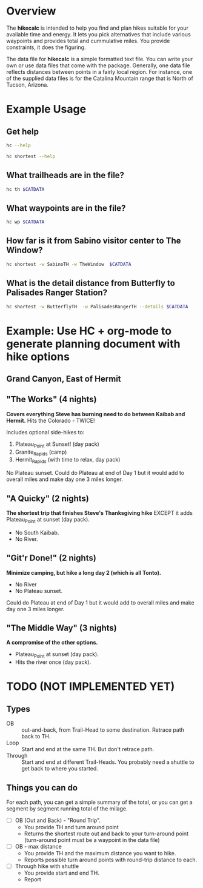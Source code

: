 # global change "hc" => "*hikecalc*"

* COMMENT PRESCRIPT
NOTE: This file includes some org mode src blocks. Some are for using
graphviz to generate figure, some to use SH to run programs described
here to get their usage documentation. To get good export, emacs must
be configured appropriately.

Customize org-bable-load-languages to include: dot, sh

* Overview

The *hikecalc* is intended to help you find and plan hikes suitable for your
available time and energy. It lets you pick alternatives that include
various waypoints and provides total and cummulative miles.  You
provide constraints, it does the figuring.

The data file for *hikecalc* is a simple formatted text file. You can
write your own or use data files that come with the
package. Generally, one data file reflects distances between points in
a fairly local region.  For instance, one of the supplied data files
is for the Catalina Mountain range that is North of Tucson, Arizona.


* Example Usage

#+BEGIN_SRC sh :session hcenv :dir ~/sandbox/hikecalc :exports none :results output
source  hc_env/bin/activate
export CATDATA=~/sandbox/hikecalc/data/catalina.dat
PROJ=`pwd`
#+END_SRC
# RESULTS:

** Get help
#+BEGIN_SRC sh :session hcenv :results output :exports both
hc --help
#+END_SRC

#+BEGIN_SRC sh :session hcenv :results output :exports both
hc shortest --help
#+END_SRC


** What trailheads are in the file?

#+BEGIN_SRC sh :session hcenv  :results output :exports both
hc th $CATDATA
#+END_SRC


** What waypoints are in the file?
#+BEGIN_SRC sh :session hcenv  :results output :exports both
hc wp $CATDATA
#+END_SRC



** How far is it from Sabino visitor center to The Window?
#+BEGIN_SRC sh :session hcenv  :results output :exports both
hc shortest -w SabinoTH -w TheWindow  $CATDATA
#+END_SRC

** What is the detail distance from Butterfly to Palisades Ranger Station?
#+BEGIN_SRC sh :session hcenv  :results output :exports both
hc shortest -w ButterflyTH  -w PalisadesRangerTH --details $CATDATA 
#+END_SRC

* Example: Use HC + org-mode to generate planning document with hike options
** Grand Canyon, East of Hermit
:PROPERTIES:
:EXPORT_FILE_NAME: grand-canyon-hermitoctober
:END:

#+BEGIN_SRC sh :session hcenv :exports none :results output
source ~/sandbox/hikecalc/hc_env/bin/activate
export DATA=~/sandbox/hikecalc/data/grand-canyon.dat
#+END_SRC
#+RESULTS:

** COMMENT Baseline
#+BEGIN_SRC sh :session hcenv :exports both :results output
hc shortest --details -w South_Kaibab_TH -w Hermit_TH $DATA
#+END_SRC
#+RESULTS:

# Use HC with ~/sandbox/hikecalc/data/grand-canyon.dat
** "The Works" (4 nights)
*Covers everything Steve has burning need to do between Kaibab and Hermit.*
Hits the Colorado - TWICE!

Includes optional side-hikes to:
1. Plateau_Point   at Sunset! (day pack)
2. Granite_Rapids  (camp)
3. Hermit_Rapids   (with time to relax, day pack)

No Plateau sunset. Could do Plateau at end of Day 1 but it would add
to overall miles and make day one 3 miles longer.

#+BEGIN_SRC sh :session hcenv :exports results :results output
hc shortest --details -w South_Kaibab_TH -w  Plateau_Point -w Granite_Rapids -w Hermit_Rapids  -w Hermit_TH  \
  -c Indian_Garden_CG Camp1 -c Horn_Creek Camp2 -c Granite_Rapids Camp3 -c Hermit_Creek Camp4 $DATA
#+END_SRC
#+RESULTS:


*** COMMENT OBSOLETE
> hc shortest --details -w South_Kaibab_TH -w Indian_Garden_CG -w  Plateau_Point -w Horn_Creek -w Granite_Rapids -w Hermit_Rapids -w Hermit_Creek  -w Hermit_TH  -c Indian_Garden_CG -c Horn_Creek -c Granite_Rapids -c Hermit_Creek $DATA

: The shortest distance from "South_Kaibab_TH" to "Hermit_TH" is 39.0 miles via:
:     0.0   0.0  South_Kaibab_TH	Start
:     1.5   1.5  Cedar_Ridge	
:     1.5   3.0  Skeleton_Point	
:     1.4   4.4  Tipoff	
:     4.4   8.8  Indian_Garden_CG	Camp 1
:     0.7   0.7  Plateau_Point_JCT	
:     0.8   1.5  Plateau_Point	
:     0.8   2.3  Plateau_Point_JCT	
:     1.8   4.1  Horn_Creek	Camp 2
:     4.8   4.8  Salt_Creek	
:     2.1   6.9  Cedar_Spring	
:     1.3   8.2  Monument_Creek	
:     1.6   9.8  Granite_Rapids	Camp 3
:     1.6   1.6  Monument_Creek	
:     3.5   5.1  Hermit_Creek	Camp 4
:     1.5   1.5  Hermit_Rapids	
:     1.5   3.0  Hermit_Creek	Camp 4
:     1.2   1.2  Tonto_JCT	
:     7.0   8.2  Hermit_TH	DONE

** "A Quicky" (2 nights)
*The shortest trip that finishes Steve's Thanksgiving hike* EXCEPT it adds
Plateau_Point at sunset (day pack).
- No South Kaibab.
- No River.

#+BEGIN_SRC sh :session hcenv :exports results :results output
hc shortest --details -w Bright_Angel_TH -w Plateau_Point -w Indian_Garden_CG -w Hermit_TH -c Indian_Garden_CG Camp1 -c Monument_Creek Camp2 $DATA
#+END_SRC
#+RESULTS:

** "Git'r Done!" (2 nights)
*Minimize camping, but hike a long day 2 (which is all Tonto).*
- No River
- No Plateau sunset.

Could do Plateau at end of Day 1 but it would add
to overall miles and make day one 3 miles longer.

#+BEGIN_SRC sh :session hcenv :exports results :results output
hc shortest --details -w South_Kaibab_TH -w Indian_Garden_CG -w  Plateau_Point -w Hermit_TH  -c Indian_Garden_CG Camp1 -c Monument_Creek Camp2 $DATA
#+END_SRC
#+RESULTS:

** "The Middle Way"  (3 nights)
*A compromise of the other options.*
- Plateau_Point at sunset (day pack).
- Hits the river once (day pack).

#+BEGIN_SRC sh :session hcenv :exports results :results output
hc shortest --details -w South_Kaibab_TH -w  Plateau_Point -w Indian_Garden_CG  -w Hermit_Rapids -w Hermit_Creek  -w Hermit_TH  \
 -c Indian_Garden_CG Camp1 -c Horn_Creek Camp2 -c Hermit_Creek Camp3 $DATA
#+END_SRC
#+RESULTS:


* TODO (NOT IMPLEMENTED YET)

** Types
- OB :: out-and-back, from Trail-Head to some destination. Retrace
        path back to TH.
- Loop :: Start and end at the same TH. But don't retrace path.
- Through :: Start and end at different Trail-Heads.  You probably
             need a shuttle to get back to where you started.

** Things you can do
For each path, you can get a simple summary of the total, or you can
get a segment by segment running total of the milage.

- [ ] OB (Out and Back) - "Round Trip".  
  + You provide TH and turn around point
  + Returns the shortest route out and back to your turn-around point
    (turn-around point must be a waypoint in the data file)
- [ ] OB - max distance
  + You provide TH and the maximum distance you want to hike.
  + Reports possible turn around points with round-trip distance to
    each.
- [ ] Through hike with shuttle
  + You provide start and end TH.
  + Report 
